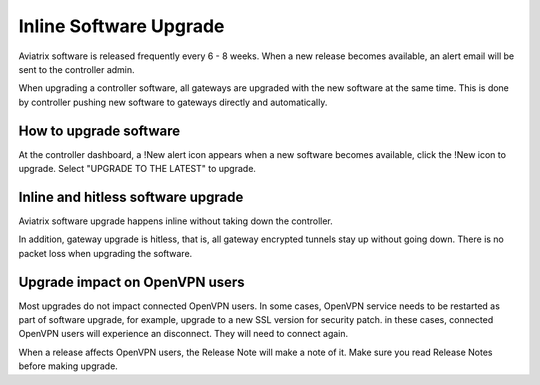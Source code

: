 .. meta::
   :description: software upgrade of controller and gateways
   :keywords: hitless upgrade, inline upgrade, upgrade gateway software, no packet loss upgrade

###################################
Inline Software Upgrade
###################################

Aviatrix software is released frequently every 6 - 8 weeks. 
When a new release becomes available, an alert email will be sent to the 
controller admin. 

When upgrading a controller software, all gateways are upgraded with the new
software at the same time. This is done by controller pushing new software
to gateways directly and automatically. 

How to upgrade software
------------------------

At the controller dashboard, a !New alert icon appears when a new software becomes available, click the !New icon to upgrade. Select "UPGRADE TO THE LATEST" to upgrade.

Inline and hitless software upgrade
-----------------------------------

Aviatrix software upgrade happens inline without taking down the controller. 

In addition, gateway upgrade is hitless, that is, all gateway encrypted tunnels 
stay up without going down. There is no packet loss when upgrading the software. 

Upgrade impact on OpenVPN users
--------------------------------

Most upgrades do not impact connected OpenVPN users. In some cases,
OpenVPN service needs to be restarted as part of software upgrade, for example, 
upgrade to a new SSL version for security patch. 
in these cases, connected OpenVPN users
will experience an disconnect. They will need to connect again. 

When a release affects OpenVPN users, the Release Note will make a note of it.
Make sure you read Release Notes before making upgrade. 

.. disqus::
